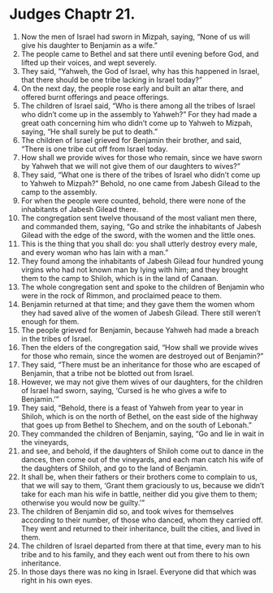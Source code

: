 ﻿
* Judges Chaptr 21.
1. Now the men of Israel had sworn in Mizpah, saying, “None of us will give his daughter to Benjamin as a wife.” 
2. The people came to Bethel and sat there until evening before God, and lifted up their voices, and wept severely. 
3. They said, “Yahweh, the God of Israel, why has this happened in Israel, that there should be one tribe lacking in Israel today?” 
4. On the next day, the people rose early and built an altar there, and offered burnt offerings and peace offerings. 
5. The children of Israel said, “Who is there among all the tribes of Israel who didn’t come up in the assembly to Yahweh?” For they had made a great oath concerning him who didn’t come up to Yahweh to Mizpah, saying, “He shall surely be put to death.” 
6. The children of Israel grieved for Benjamin their brother, and said, “There is one tribe cut off from Israel today. 
7. How shall we provide wives for those who remain, since we have sworn by Yahweh that we will not give them of our daughters to wives?” 
8. They said, “What one is there of the tribes of Israel who didn’t come up to Yahweh to Mizpah?” Behold, no one came from Jabesh Gilead to the camp to the assembly. 
9. For when the people were counted, behold, there were none of the inhabitants of Jabesh Gilead there. 
10. The congregation sent twelve thousand of the most valiant men there, and commanded them, saying, “Go and strike the inhabitants of Jabesh Gilead with the edge of the sword, with the women and the little ones. 
11. This is the thing that you shall do: you shall utterly destroy every male, and every woman who has lain with a man.” 
12. They found among the inhabitants of Jabesh Gilead four hundred young virgins who had not known man by lying with him; and they brought them to the camp to Shiloh, which is in the land of Canaan. 
13. The whole congregation sent and spoke to the children of Benjamin who were in the rock of Rimmon, and proclaimed peace to them. 
14. Benjamin returned at that time; and they gave them the women whom they had saved alive of the women of Jabesh Gilead. There still weren’t enough for them. 
15. The people grieved for Benjamin, because Yahweh had made a breach in the tribes of Israel. 
16. Then the elders of the congregation said, “How shall we provide wives for those who remain, since the women are destroyed out of Benjamin?” 
17. They said, “There must be an inheritance for those who are escaped of Benjamin, that a tribe not be blotted out from Israel. 
18. However, we may not give them wives of our daughters, for the children of Israel had sworn, saying, ‘Cursed is he who gives a wife to Benjamin.’” 
19. They said, “Behold, there is a feast of Yahweh from year to year in Shiloh, which is on the north of Bethel, on the east side of the highway that goes up from Bethel to Shechem, and on the south of Lebonah.” 
20. They commanded the children of Benjamin, saying, “Go and lie in wait in the vineyards, 
21. and see, and behold, if the daughters of Shiloh come out to dance in the dances, then come out of the vineyards, and each man catch his wife of the daughters of Shiloh, and go to the land of Benjamin. 
22. It shall be, when their fathers or their brothers come to complain to us, that we will say to them, ‘Grant them graciously to us, because we didn’t take for each man his wife in battle, neither did you give them to them; otherwise you would now be guilty.’” 
23. The children of Benjamin did so, and took wives for themselves according to their number, of those who danced, whom they carried off. They went and returned to their inheritance, built the cities, and lived in them. 
24. The children of Israel departed from there at that time, every man to his tribe and to his family, and they each went out from there to his own inheritance. 
25. In those days there was no king in Israel. Everyone did that which was right in his own eyes. 

